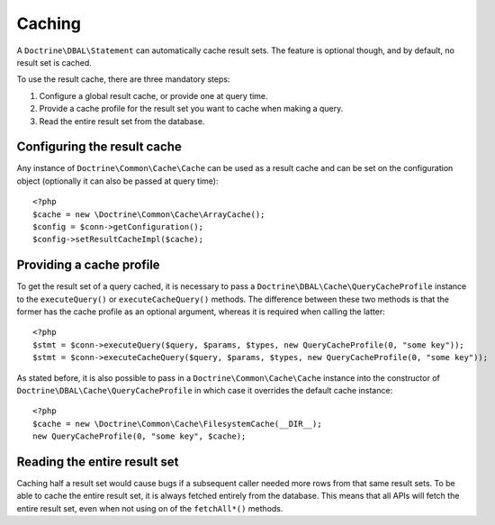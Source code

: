 Caching
=======

A ``Doctrine\DBAL\Statement`` can automatically cache result sets. The
feature is optional though, and by default, no result set is cached.

To use the result cache, there are three mandatory steps:

1. Configure a global result cache, or provide one at query time.
2. Provide a cache profile for the result set you want to cache when
   making a query.
3. Read the entire result set from the database.

Configuring the result cache
----------------------------

Any instance of ``Doctrine\Common\Cache\Cache`` can be used as a result
cache and can be set on the configuration object (optionally it can also
be passed at query time):

::

    <?php
    $cache = new \Doctrine\Common\Cache\ArrayCache();
    $config = $conn->getConfiguration();
    $config->setResultCacheImpl($cache);

Providing a cache profile
-------------------------

To get the result set of a query cached, it is necessary to pass a
``Doctrine\DBAL\Cache\QueryCacheProfile`` instance to the
``executeQuery()`` or ``executeCacheQuery()`` methods. The difference
between these two methods is that the former has the cache profile as an
optional argument, whereas it is required when calling the latter:

::

    <?php
    $stmt = $conn->executeQuery($query, $params, $types, new QueryCacheProfile(0, "some key"));
    $stmt = $conn->executeCacheQuery($query, $params, $types, new QueryCacheProfile(0, "some key"));

As stated before, it is also possible to pass in a
``Doctrine\Common\Cache\Cache`` instance into the constructor of
``Doctrine\DBAL\Cache\QueryCacheProfile`` in which case it overrides the
default cache instance:

::

    <?php
    $cache = new \Doctrine\Common\Cache\FilesystemCache(__DIR__);
    new QueryCacheProfile(0, "some key", $cache);

Reading the entire result set
-----------------------------

Caching half a result set would cause bugs if a subsequent caller needed
more rows from that same result sets. To be able to cache the entire
result set, it is always fetched entirely from the database. This means that
all APIs will fetch the entire result set, even when not using on of the
``fetchAll*()`` methods.
